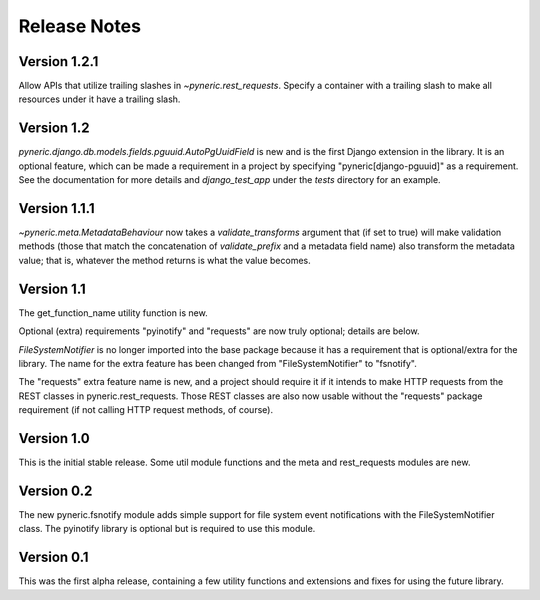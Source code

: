 Release Notes
=============

Version 1.2.1
-------------

Allow APIs that utilize trailing slashes in `~pyneric.rest_requests`.  Specify
a container with a trailing slash to make all resources under it have a
trailing slash.

Version 1.2
-----------

`pyneric.django.db.models.fields.pguuid.AutoPgUuidField` is new and is the
first Django extension in the library.  It is an optional feature, which can be
made a requirement in a project by specifying "pyneric[django-pguuid]" as a
requirement.  See the documentation for more details and `django_test_app`
under the `tests` directory for an example.

Version 1.1.1
-------------

`~pyneric.meta.MetadataBehaviour` now takes a `validate_transforms` argument
that (if set to true) will make validation methods (those that match the
concatenation of `validate_prefix` and a metadata field name) also transform
the metadata value; that is, whatever the method returns is what the value
becomes.

Version 1.1
-----------

The get_function_name utility function is new.

Optional (extra) requirements "pyinotify" and "requests" are now truly
optional; details are below.

`FileSystemNotifier` is no longer imported into the base package because it has
a requirement that is optional/extra for the library.  The name for the extra
feature has been changed from "FileSystemNotifier" to "fsnotify".

The "requests" extra feature name is new, and a project should require it if it
intends to make HTTP requests from the REST classes in pyneric.rest_requests.
Those REST classes are also now usable without the "requests" package
requirement (if not calling HTTP request methods, of course).

Version 1.0
-----------

This is the initial stable release.  Some util module functions and the meta
and rest_requests modules are new.

Version 0.2
-----------

The new pyneric.fsnotify module adds simple support for file system event
notifications with the FileSystemNotifier class.  The pyinotify library is
optional but is required to use this module.

Version 0.1
-----------

This was the first alpha release, containing a few utility functions and
extensions and fixes for using the future library.

